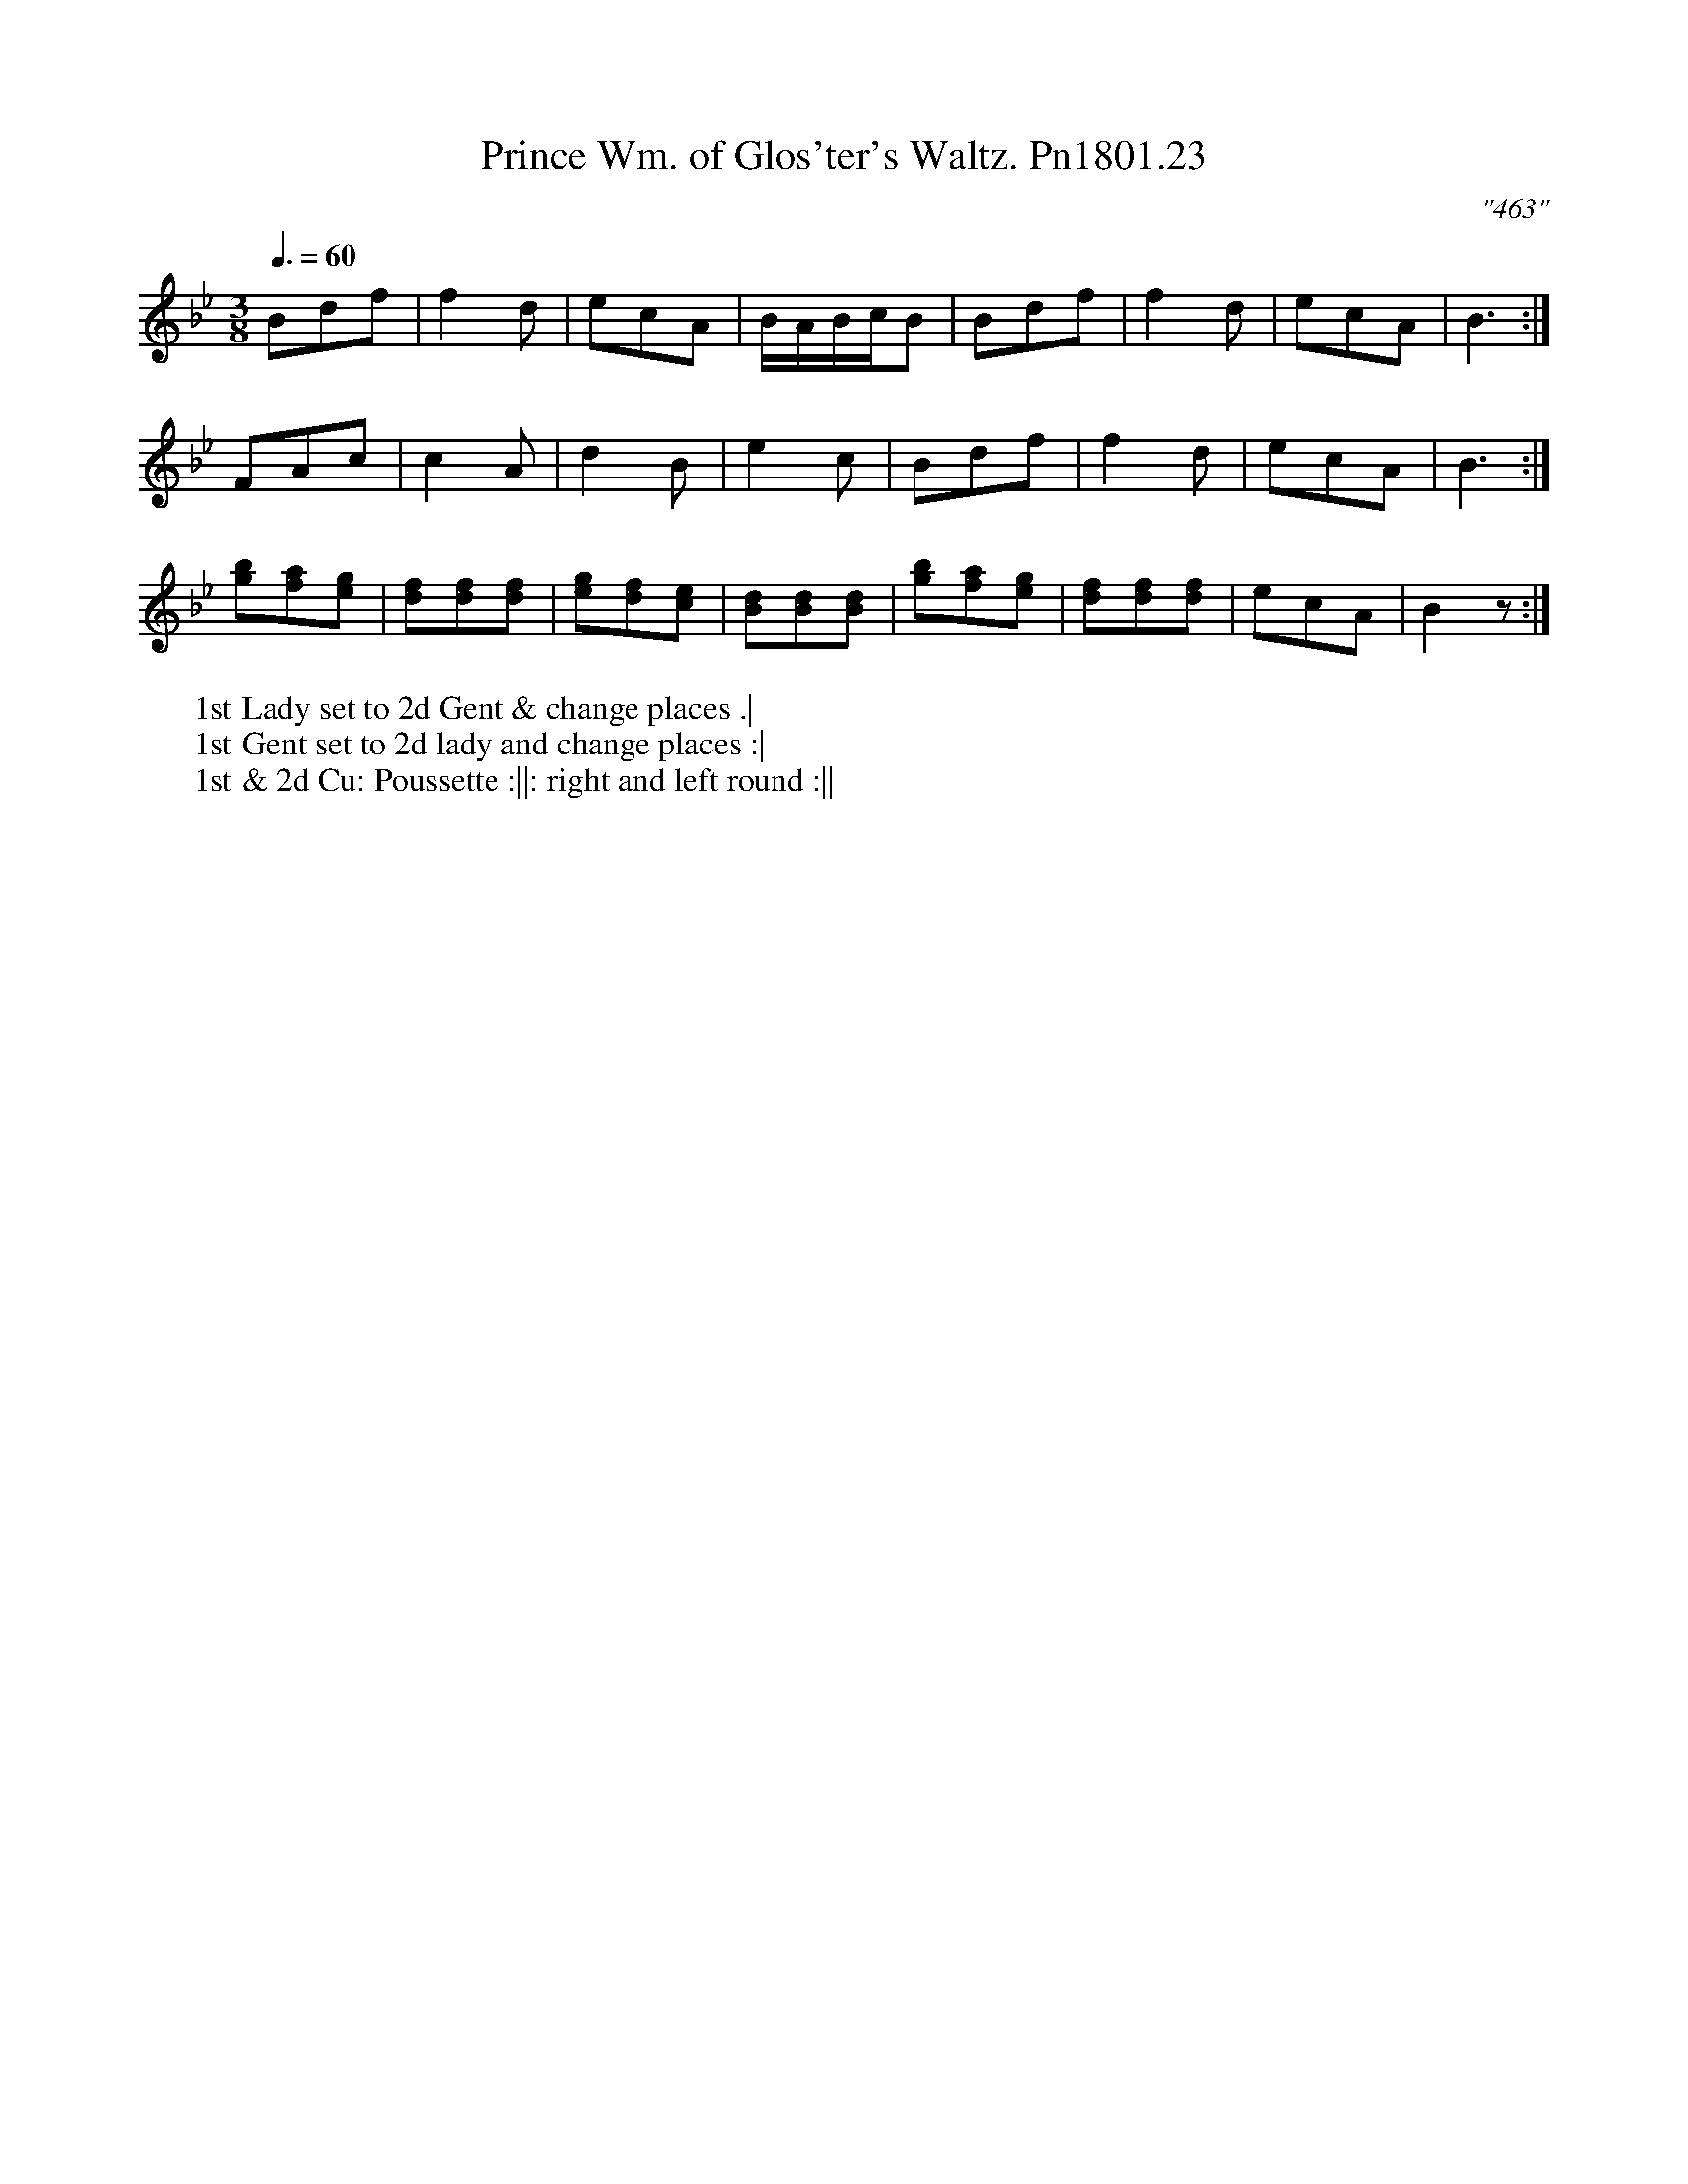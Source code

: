 X:23
T:Prince Wm. of Glos'ter's Waltz. Pn1801.23
Q:3/8=60
M:3/8
L:1/8
C:"463"
W:1st Lady set to 2d Gent & change places .|
W:1st Gent set to 2d lady and change places :|
W:1st & 2d Cu: Poussette :||: right and left round :||
B:Preston 24 for 1801
Z:Village Music Project, John Adams, 2017
K:Bb
Bdf|f2d|ecA|B/A/B/c/B|Bdf|f2d|ecA|B3:|
FAc|c2A|d2B|e2c|Bdf|f2d|ecA|B3:|
[gb][fa][eg]|[df][df][df]|[eg][df][ce]|[Bd][Bd][Bd]|[gb][fa][eg]|[df][df][df]|ecA|B2z:|

